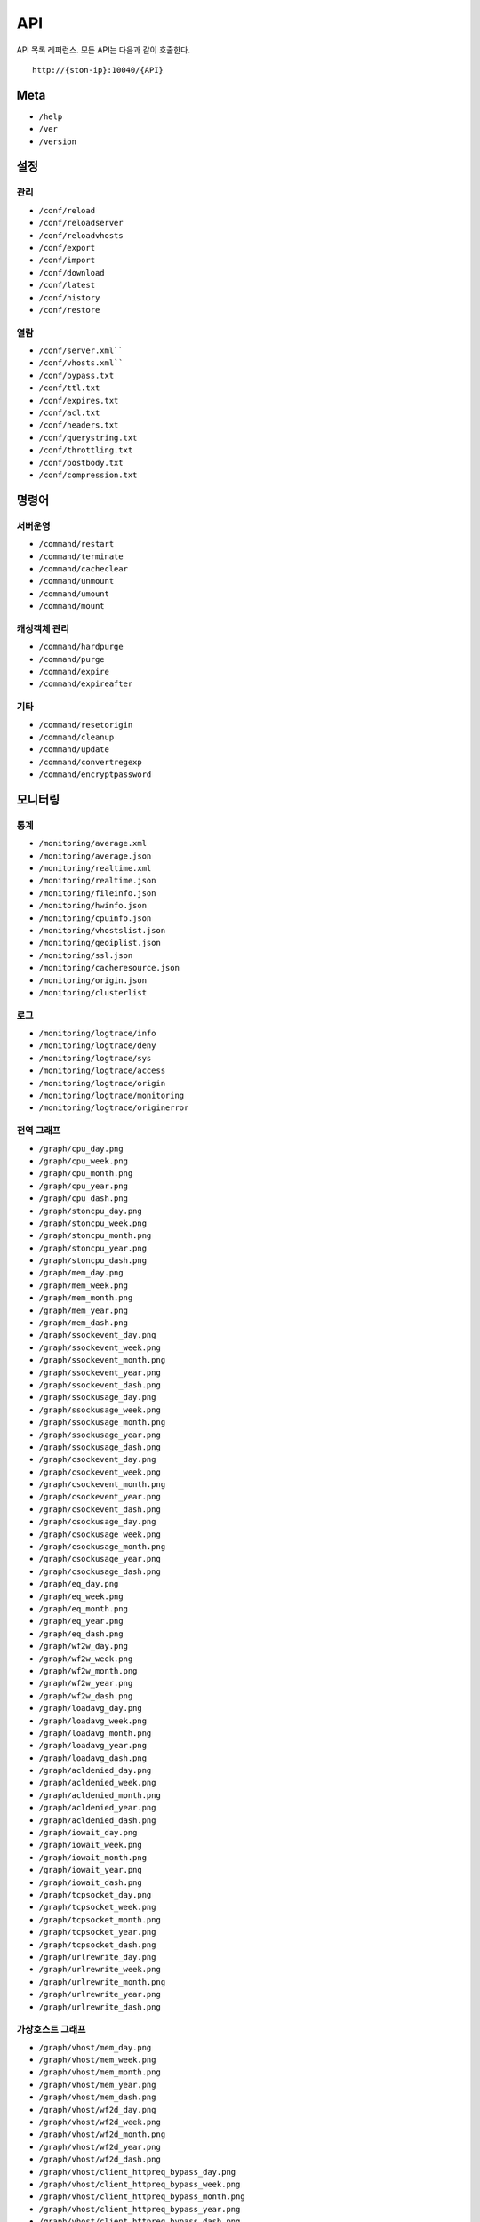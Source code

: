 ﻿.. _api:

API
******************

API 목록 레퍼런스. 모든 API는 다음과 같이 호출한다. ::

   http://{ston-ip}:10040/{API}


Meta
====================================

- ``/help``
- ``/ver``
- ``/version``



설정
====================================

관리
------------------------------------
- ``/conf/reload``
- ``/conf/reloadserver``
- ``/conf/reloadvhosts``
- ``/conf/export``
- ``/conf/import``
- ``/conf/download``
- ``/conf/latest``
- ``/conf/history``
- ``/conf/restore``

열람
------------------------------------
- ``/conf/server.xml````
- ``/conf/vhosts.xml````
- ``/conf/bypass.txt``
- ``/conf/ttl.txt``
- ``/conf/expires.txt``
- ``/conf/acl.txt``
- ``/conf/headers.txt``
- ``/conf/querystring.txt``
- ``/conf/throttling.txt``
- ``/conf/postbody.txt``
- ``/conf/compression.txt``



명령어
====================================

서버운영
------------------------------------
- ``/command/restart``
- ``/command/terminate``
- ``/command/cacheclear``
- ``/command/unmount``
- ``/command/umount``
- ``/command/mount``

캐싱객체 관리
------------------------------------
- ``/command/hardpurge``
- ``/command/purge``
- ``/command/expire``
- ``/command/expireafter``

기타
------------------------------------
- ``/command/resetorigin``
- ``/command/cleanup``
- ``/command/update``
- ``/command/convertregexp``
- ``/command/encryptpassword``



모니터링
====================================

통계
------------------------------------
- ``/monitoring/average.xml``
- ``/monitoring/average.json``
- ``/monitoring/realtime.xml``
- ``/monitoring/realtime.json``
- ``/monitoring/fileinfo.json``
- ``/monitoring/hwinfo.json``
- ``/monitoring/cpuinfo.json``
- ``/monitoring/vhostslist.json``
- ``/monitoring/geoiplist.json``
- ``/monitoring/ssl.json``
- ``/monitoring/cacheresource.json``
- ``/monitoring/origin.json``
- ``/monitoring/clusterlist``


로그
------------------------------------
- ``/monitoring/logtrace/info``
- ``/monitoring/logtrace/deny``
- ``/monitoring/logtrace/sys``
- ``/monitoring/logtrace/access``
- ``/monitoring/logtrace/origin``
- ``/monitoring/logtrace/monitoring``
- ``/monitoring/logtrace/originerror``


전역 그래프
------------------------------------
- ``/graph/cpu_day.png``
- ``/graph/cpu_week.png``
- ``/graph/cpu_month.png``
- ``/graph/cpu_year.png``
- ``/graph/cpu_dash.png``
- ``/graph/stoncpu_day.png``
- ``/graph/stoncpu_week.png``
- ``/graph/stoncpu_month.png``
- ``/graph/stoncpu_year.png``
- ``/graph/stoncpu_dash.png``
- ``/graph/mem_day.png``
- ``/graph/mem_week.png``
- ``/graph/mem_month.png``
- ``/graph/mem_year.png``
- ``/graph/mem_dash.png``
- ``/graph/ssockevent_day.png``
- ``/graph/ssockevent_week.png``
- ``/graph/ssockevent_month.png``
- ``/graph/ssockevent_year.png``
- ``/graph/ssockevent_dash.png``
- ``/graph/ssockusage_day.png``
- ``/graph/ssockusage_week.png``
- ``/graph/ssockusage_month.png``
- ``/graph/ssockusage_year.png``
- ``/graph/ssockusage_dash.png``
- ``/graph/csockevent_day.png``
- ``/graph/csockevent_week.png``
- ``/graph/csockevent_month.png``
- ``/graph/csockevent_year.png``
- ``/graph/csockevent_dash.png``
- ``/graph/csockusage_day.png``
- ``/graph/csockusage_week.png``
- ``/graph/csockusage_month.png``
- ``/graph/csockusage_year.png``
- ``/graph/csockusage_dash.png``
- ``/graph/eq_day.png``
- ``/graph/eq_week.png``
- ``/graph/eq_month.png``
- ``/graph/eq_year.png``
- ``/graph/eq_dash.png``
- ``/graph/wf2w_day.png``
- ``/graph/wf2w_week.png``
- ``/graph/wf2w_month.png``
- ``/graph/wf2w_year.png``
- ``/graph/wf2w_dash.png``
- ``/graph/loadavg_day.png``
- ``/graph/loadavg_week.png``
- ``/graph/loadavg_month.png``
- ``/graph/loadavg_year.png``
- ``/graph/loadavg_dash.png``
- ``/graph/acldenied_day.png``
- ``/graph/acldenied_week.png``
- ``/graph/acldenied_month.png``
- ``/graph/acldenied_year.png``
- ``/graph/acldenied_dash.png``
- ``/graph/iowait_day.png``
- ``/graph/iowait_week.png``
- ``/graph/iowait_month.png``
- ``/graph/iowait_year.png``
- ``/graph/iowait_dash.png``
- ``/graph/tcpsocket_day.png``
- ``/graph/tcpsocket_week.png``
- ``/graph/tcpsocket_month.png``
- ``/graph/tcpsocket_year.png``
- ``/graph/tcpsocket_dash.png``
- ``/graph/urlrewrite_day.png``
- ``/graph/urlrewrite_week.png``
- ``/graph/urlrewrite_month.png``
- ``/graph/urlrewrite_year.png``
- ``/graph/urlrewrite_dash.png``



가상호스트 그래프
------------------------------------
- ``/graph/vhost/mem_day.png``
- ``/graph/vhost/mem_week.png``
- ``/graph/vhost/mem_month.png``
- ``/graph/vhost/mem_year.png``
- ``/graph/vhost/mem_dash.png``
- ``/graph/vhost/wf2d_day.png``
- ``/graph/vhost/wf2d_week.png``
- ``/graph/vhost/wf2d_month.png``
- ``/graph/vhost/wf2d_year.png``
- ``/graph/vhost/wf2d_dash.png``
- ``/graph/vhost/client_httpreq_bypass_day.png``
- ``/graph/vhost/client_httpreq_bypass_week.png``
- ``/graph/vhost/client_httpreq_bypass_month.png``
- ``/graph/vhost/client_httpreq_bypass_year.png``
- ``/graph/vhost/client_httpreq_bypass_dash.png``
- ``/graph/vhost/client_httpreq_denied_day.png``
- ``/graph/vhost/client_httpreq_denied_week.png``
- ``/graph/vhost/client_httpreq_denied_month.png``
- ``/graph/vhost/client_httpreq_denied_year.png``
- ``/graph/vhost/client_httpreq_denied_dash.png``
- ``/graph/vhost/origin_http_session_day.png``
- ``/graph/vhost/origin_http_session_week.png``
- ``/graph/vhost/origin_http_session_month.png``
- ``/graph/vhost/origin_http_session_year.png``
- ``/graph/vhost/origin_http_session_dash.png``
- ``/graph/vhost/origin_traffic_day.png``
- ``/graph/vhost/origin_traffic_week.png``
- ``/graph/vhost/origin_traffic_month.png``
- ``/graph/vhost/origin_traffic_year.png``
- ``/graph/vhost/origin_traffic_dash.png``
- ``/graph/vhost/origin_http_res_day.png``
- ``/graph/vhost/origin_http_res_week.png``
- ``/graph/vhost/origin_http_res_month.png``
- ``/graph/vhost/origin_http_res_year.png``
- ``/graph/vhost/origin_http_res_dash.png``
- ``/graph/vhost/origin_http_res_complete_day.png``
- ``/graph/vhost/origin_http_res_complete_week.png``
- ``/graph/vhost/origin_http_res_complete_month.png``
- ``/graph/vhost/origin_http_res_complete_year.png``
- ``/graph/vhost/origin_http_res_complete_dash.png``
- ``/graph/vhost/origin_http_res_detail_day.png``
- ``/graph/vhost/origin_http_res_detail_week.png``
- ``/graph/vhost/origin_http_res_detail_month.png``
- ``/graph/vhost/origin_http_res_detail_year.png``
- ``/graph/vhost/origin_http_res_detail_dash.png``
- ``/graph/vhost/origin_http_res_time1_day.png``
- ``/graph/vhost/origin_http_res_time1_week.png``
- ``/graph/vhost/origin_http_res_time1_month.png``
- ``/graph/vhost/origin_http_res_time1_year.png``
- ``/graph/vhost/origin_http_res_time1_dash.png``
- ``/graph/vhost/origin_http_res_time2_day.png``
- ``/graph/vhost/origin_http_res_time2_week.png``
- ``/graph/vhost/origin_http_res_time2_month.png``
- ``/graph/vhost/origin_http_res_time2_year.png``
- ``/graph/vhost/origin_http_res_time2_dash.png``
- ``/graph/vhost/client_http_session_day.png``
- ``/graph/vhost/client_http_session_week.png``
- ``/graph/vhost/client_http_session_month.png``
- ``/graph/vhost/client_http_session_year.png``
- ``/graph/vhost/client_http_session_dash.png``
- ``/graph/vhost/client_traffic_day.png``
- ``/graph/vhost/client_traffic_week.png``
- ``/graph/vhost/client_traffic_month.png``
- ``/graph/vhost/client_traffic_year.png``
- ``/graph/vhost/client_traffic_dash.png``
- ``/graph/vhost/client_http_res_day.png``
- ``/graph/vhost/client_http_res_week.png``
- ``/graph/vhost/client_http_res_month.png``
- ``/graph/vhost/client_http_res_year.png``
- ``/graph/vhost/client_http_res_dash.png``
- ``/graph/vhost/client_http_res_complete_day.png``
- ``/graph/vhost/client_http_res_complete_week.png``
- ``/graph/vhost/client_http_res_complete_month.png``
- ``/graph/vhost/client_http_res_complete_year.png``
- ``/graph/vhost/client_http_res_complete_dash.png``
- ``/graph/vhost/client_http_res_detail_day.png``
- ``/graph/vhost/client_http_res_detail_week.png``
- ``/graph/vhost/client_http_res_detail_month.png``
- ``/graph/vhost/client_http_res_detail_year.png``
- ``/graph/vhost/client_http_res_detail_dash.png``
- ``/graph/vhost/client_http_res_time1_day.png``
- ``/graph/vhost/client_http_res_time1_week.png``
- ``/graph/vhost/client_http_res_time1_month.png``
- ``/graph/vhost/client_http_res_time1_year.png``
- ``/graph/vhost/client_http_res_time1_dash.png``
- ``/graph/vhost/client_http_res_time2_day.png``
- ``/graph/vhost/client_http_res_time2_week.png``
- ``/graph/vhost/client_http_res_time2_month.png``
- ``/graph/vhost/client_http_res_time2_year.png``
- ``/graph/vhost/client_http_res_time2_dash.png``
- ``/graph/vhost/client_http_res_hit_day.png``
- ``/graph/vhost/client_http_res_hit_week.png``
- ``/graph/vhost/client_http_res_hit_month.png``
- ``/graph/vhost/client_http_res_hit_year.png``
- ``/graph/vhost/client_http_res_hit_dash.png``
- ``/graph/vhost/client_traffic_ssl_day.png``
- ``/graph/vhost/client_traffic_ssl_week.png``
- ``/graph/vhost/client_traffic_ssl_month.png``
- ``/graph/vhost/client_traffic_ssl_year.png``
- ``/graph/vhost/client_traffic_ssl_dash.png``
- ``/graph/vhost/hitratio_day.png``
- ``/graph/vhost/hitratio_week.png``
- ``/graph/vhost/hitratio_month.png``
- ``/graph/vhost/hitratio_year.png``
- ``/graph/vhost/hitratio_dash.png``
- ``/graph/vhost/filecount_day.png``
- ``/graph/vhost/filecount_week.png``
- ``/graph/vhost/filecount_month.png``
- ``/graph/vhost/filecount_year.png``
- ``/graph/vhost/filecount_dash.png``

